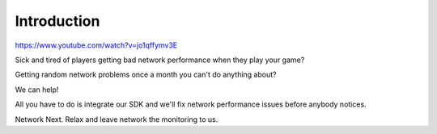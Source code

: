 Introduction
------------

https://www.youtube.com/watch?v=jo1qffymv3E

Sick and tired of players getting bad network performance when they play your game? 

Getting random network problems once a month you can't do anything about?

We can help!

All you have to do is integrate our SDK and we'll fix network performance issues before anybody notices.

Network Next. Relax and leave network the monitoring to us.
